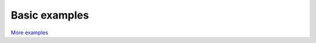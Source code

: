 Basic examples
==============

`More examples <https://github.com/Amber-MD/pytraj/tree/master/examples>`_
